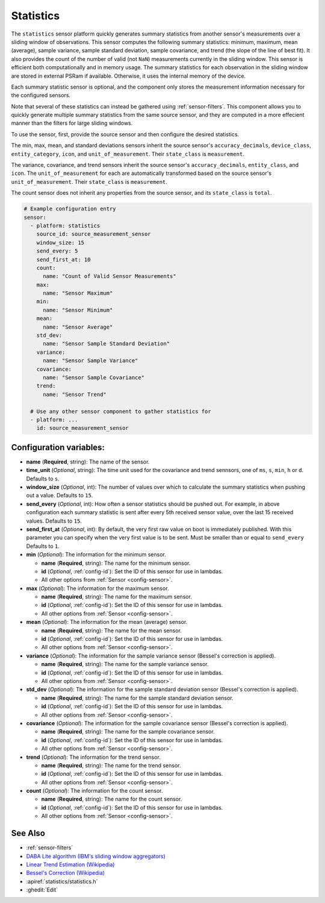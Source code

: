Statistics
==========

.. seo::
    :description: Instructions for setting up a Statistics Sensor

The ``statistics`` sensor platform quickly generates summary statistics from another sensor's measurements over a sliding window of observations. This sensor computes the following summary statistics: minimum, maximum, mean (average), sample variance, sample standard deviation, sample covariance, and trend (the slope of the line of best fit). It also provides the count of the number of valid (not ``NaN``) measurements currently in the sliding window. This sensor is efficient both computationally and in memory usage. The summary statistics for each observation in the sliding window are stored in external PSRam if available. Otherwise, it uses the internal memory of the device.

Each summary statistic sensor is optional, and the component only stores the measurement information necessary for the configured sensors.

Note that several of these statistics can instead be gathered using :ref:`sensor-filters`. This component allows you to quickly generate multiple summary statistics from the same source sensor, and they are computed in a more effecient manner than the filters for large sliding windows.

To use the sensor, first, provide the source sensor and then configure the desired statistics.

The min, max, mean, and standard deviations sensors inherit the source sensor's ``accuracy_decimals``, ``device_class``, ``entity_category``, ``icon``, and ``unit_of_measurement``. Their ``state_class`` is ``measurement``.

The variance, covariance, and trend sensors inherit the source sensor's ``accuracy_decimals``, ``entity_class``, and ``icon``. The ``unit_of_measurement`` for each are automatically transformed based on the source sensor's ``unit_of_measurement``. Their ``state_class`` is ``measurement``.

The count sensor does not inherit any properties from the source sensor, and its ``state_class`` is ``total``.

.. code-block:: yaml

    # Example configuration entry
    sensor:
      - platform: statistics
        source_id: source_measurement_sensor
        window_size: 15
        send_every: 5
        send_first_at: 10
        count:
          name: "Count of Valid Sensor Measurements"    
        max:
          name: "Sensor Maximum"   
        min:
          name: "Sensor Minimum"
        mean:
          name: "Sensor Average"
        std_dev: 
          name: "Sensor Sample Standard Deviation"
        variance:
          name: "Sensor Sample Variance"
        covariance:
          name: "Sensor Sample Covariance"
        trend:
          name: "Sensor Trend"

      # Use any other sensor component to gather statistics for
      - platform: ...
        id: source_measurement_sensor

Configuration variables:
------------------------

- **name** (**Required**, string): The name of the sensor.
- **time_unit** (*Optional*, string): The time unit used for the covariance and trend sennsors, one of
  ``ms``, ``s``, ``min``, ``h`` or ``d``. Defaults to ``s``.
- **window_size** (*Optional*, int): The number of values over which to calculate the summary statistics when pushing out a
  value. Defaults to ``15``.
- **send_every** (*Optional*, int): How often a sensor statistics should be pushed out. For
  example, in above configuration each summary statistic is sent after every 5th received sensor value, over the last 15 received values. Defaults to ``15``.
- **send_first_at** (*Optional*, int): By default, the very first raw value on boot is immediately
  published. With this parameter you can specify when the very first value is to be sent.
  Must be smaller than or equal to ``send_every``
  Defaults to ``1``.
- **min** (*Optional*): The information for the minimum sensor.

  - **name** (**Required**, string): The name for the minimum sensor.
  - **id** (*Optional*, :ref:`config-id`): Set the ID of this sensor for use in lambdas.
  - All other options from :ref:`Sensor <config-sensor>`.

- **max** (*Optional*): The information for the maximum sensor.

  - **name** (**Required**, string): The name for the maximum sensor.
  - **id** (*Optional*, :ref:`config-id`): Set the ID of this sensor for use in lambdas.
  - All other options from :ref:`Sensor <config-sensor>`.

- **mean** (*Optional*): The information for the mean (average) sensor.

  - **name** (**Required**, string): The name for the mean sensor.
  - **id** (*Optional*, :ref:`config-id`): Set the ID of this sensor for use in lambdas.
  - All other options from :ref:`Sensor <config-sensor>`.

- **variance** (*Optional*): The information for the sample variance sensor (Bessel's correction is applied).

  - **name** (**Required**, string): The name for the sample variance sensor.
  - **id** (*Optional*, :ref:`config-id`): Set the ID of this sensor for use in lambdas.
  - All other options from :ref:`Sensor <config-sensor>`.

- **std_dev** (*Optional*): The information for the sample standard deviation sensor (Bessel's correction is applied).

  - **name** (**Required**, string): The name for the sample standard deviation sensor.
  - **id** (*Optional*, :ref:`config-id`): Set the ID of this sensor for use in lambdas.
  - All other options from :ref:`Sensor <config-sensor>`.

- **covariance** (*Optional*): The information for the sample covariance sensor (Bessel's correction is applied).

  - **name** (**Required**, string): The name for the sample covariance sensor.
  - **id** (*Optional*, :ref:`config-id`): Set the ID of this sensor for use in lambdas.
  - All other options from :ref:`Sensor <config-sensor>`.

- **trend** (*Optional*): The information for the trend sensor.

  - **name** (**Required**, string): The name for the trend sensor.
  - **id** (*Optional*, :ref:`config-id`): Set the ID of this sensor for use in lambdas.
  - All other options from :ref:`Sensor <config-sensor>`.

- **count** (*Optional*): The information for the count sensor.

  - **name** (**Required**, string): The name for the count sensor.
  - **id** (*Optional*, :ref:`config-id`): Set the ID of this sensor for use in lambdas.
  - All other options from :ref:`Sensor <config-sensor>`.

See Also
--------

- :ref:`sensor-filters`
- `DABA Lite algorithm (IBM's sliding window aggregators) <https://github.com/IBM/sliding-window-aggregators/blob/master/cpp/src/DABALite.hpp>`__
- `Linear Trend Estimation (Wikipedia) <https://en.wikipedia.org/wiki/Linear_trend_estimation>`__
- `Bessel's Correction (Wikipedia) <https://en.wikipedia.org/wiki/Bessel%27s_correction>`__
- :apiref:`statistics/statistics.h`
- :ghedit:`Edit`
